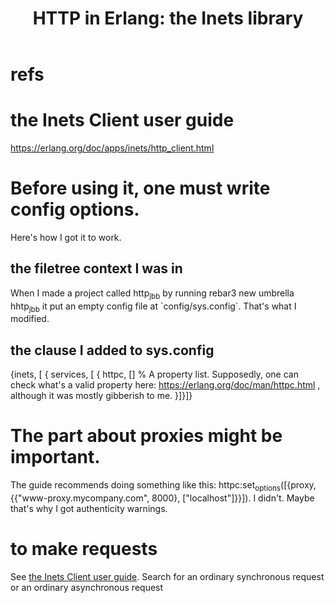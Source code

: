 :PROPERTIES:
:ID:       1029a65f-378c-4438-bd72-37e5aedbf93e
:END:
#+title: HTTP in Erlang: the Inets library
* refs
* the Inets Client user guide
  :PROPERTIES:
  :ID:       92549e84-2b72-4c2f-a82e-1b4f3236a351
  :END:
  https://erlang.org/doc/apps/inets/http_client.html
* Before using it, one must write config options.
  Here's how I got it to work.
** the filetree context I was in
   When I made a project called http_jbb by running
     rebar3 new umbrella hhtp_jbb
   it put an empty config file at `config/sys.config`.
   That's what I modified.
** the clause I added to sys.config
   {inets, [ { services, [ { httpc,
                             [] % A property list. Supposedly, one can check what's a valid property here: https://erlang.org/doc/man/httpc.html , although it was mostly gibberish to me.
                           }]}]}
* The part about proxies might be important.
  The guide recommends doing something like this:
  httpc:set_options([{proxy, {{"www-proxy.mycompany.com", 8000},
  ["localhost"]}}]).
  I didn't. Maybe that's why I got authenticity warnings.
* to make requests
  See [[id:92549e84-2b72-4c2f-a82e-1b4f3236a351][the Inets Client user guide]].
  Search for
    an ordinary synchronous request
  or
    an ordinary asynchronous request
